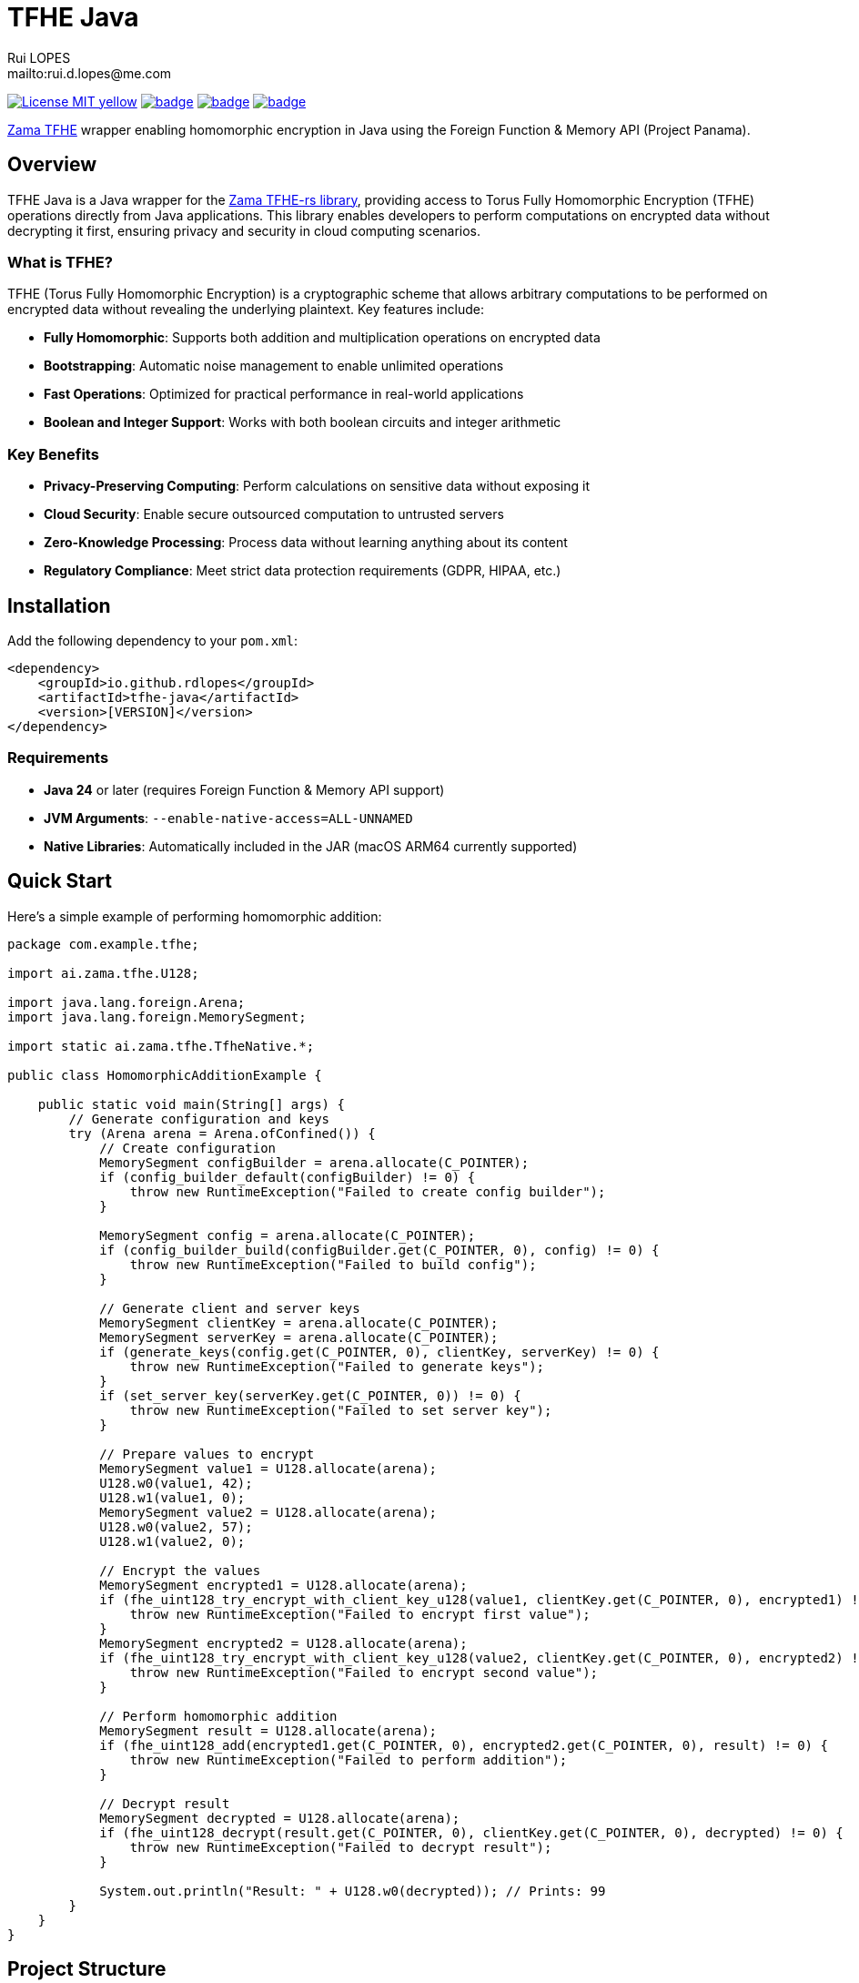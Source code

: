 = TFHE Java
:author:        Rui LOPES
:owner:         rdlopes
:email:         mailto:rui.d.lopes@me.com
:project:       tfhe-java
:key:           {owner}_{project}
:repo:          https://github.com/{owner}/{project}
:native:        {repo}/actions/workflows/native.yaml
:ci:            {repo}/actions/workflows/ci.yaml
:cd:            {repo}/actions/workflows/cd.yaml
:linkedin:      https://www.linkedin.com/in/rdlopes-fr
:badges:        https://img.shields.io/badge
:license:       https://opensource.org/licenses/MIT

image:{badges}/License-MIT-yellow.svg[link={license},title=MIT License]
image:{native}/badge.svg[link={native},window=_blank]
image:{ci}/badge.svg[link={ci},window=_blank]
image:{cd}/badge.svg[link={cd},window=_blank]

https://docs.zama.ai/tfhe-rs[Zama TFHE^] wrapper enabling homomorphic encryption in Java using the Foreign Function & Memory API (Project Panama).

== Overview

TFHE Java is a Java wrapper for the https://github.com/zama-ai/tfhe-rs[Zama TFHE-rs library], providing access to Torus Fully Homomorphic Encryption (TFHE) operations directly from Java applications.
This library enables developers to perform computations on encrypted data without decrypting it first, ensuring privacy and security in cloud computing scenarios.

=== What is TFHE?

TFHE (Torus Fully Homomorphic Encryption) is a cryptographic scheme that allows arbitrary computations to be performed on encrypted data without revealing the underlying plaintext.
Key features include:

* **Fully Homomorphic**: Supports both addition and multiplication operations on encrypted data
* **Bootstrapping**: Automatic noise management to enable unlimited operations
* **Fast Operations**: Optimized for practical performance in real-world applications
* **Boolean and Integer Support**: Works with both boolean circuits and integer arithmetic

=== Key Benefits

* **Privacy-Preserving Computing**: Perform calculations on sensitive data without exposing it
* **Cloud Security**: Enable secure outsourced computation to untrusted servers
* **Zero-Knowledge Processing**: Process data without learning anything about its content
* **Regulatory Compliance**: Meet strict data protection requirements (GDPR, HIPAA, etc.)

== Installation

Add the following dependency to your `pom.xml`:

[source,xml]
----
<dependency>
    <groupId>io.github.rdlopes</groupId>
    <artifactId>tfhe-java</artifactId>
    <version>[VERSION]</version>
</dependency>
----

=== Requirements

* **Java 24** or later (requires Foreign Function & Memory API support)
* **JVM Arguments**: `--enable-native-access=ALL-UNNAMED`
* **Native Libraries**: Automatically included in the JAR (macOS ARM64 currently supported)

== Quick Start

Here's a simple example of performing homomorphic addition:

[source,java]
----
package com.example.tfhe;

import ai.zama.tfhe.U128;

import java.lang.foreign.Arena;
import java.lang.foreign.MemorySegment;

import static ai.zama.tfhe.TfheNative.*;

public class HomomorphicAdditionExample {

    public static void main(String[] args) {
        // Generate configuration and keys
        try (Arena arena = Arena.ofConfined()) {
            // Create configuration
            MemorySegment configBuilder = arena.allocate(C_POINTER);
            if (config_builder_default(configBuilder) != 0) {
                throw new RuntimeException("Failed to create config builder");
            }

            MemorySegment config = arena.allocate(C_POINTER);
            if (config_builder_build(configBuilder.get(C_POINTER, 0), config) != 0) {
                throw new RuntimeException("Failed to build config");
            }

            // Generate client and server keys
            MemorySegment clientKey = arena.allocate(C_POINTER);
            MemorySegment serverKey = arena.allocate(C_POINTER);
            if (generate_keys(config.get(C_POINTER, 0), clientKey, serverKey) != 0) {
                throw new RuntimeException("Failed to generate keys");
            }
            if (set_server_key(serverKey.get(C_POINTER, 0)) != 0) {
                throw new RuntimeException("Failed to set server key");
            }

            // Prepare values to encrypt
            MemorySegment value1 = U128.allocate(arena);
            U128.w0(value1, 42);
            U128.w1(value1, 0);
            MemorySegment value2 = U128.allocate(arena);
            U128.w0(value2, 57);
            U128.w1(value2, 0);

            // Encrypt the values
            MemorySegment encrypted1 = U128.allocate(arena);
            if (fhe_uint128_try_encrypt_with_client_key_u128(value1, clientKey.get(C_POINTER, 0), encrypted1) != 0) {
                throw new RuntimeException("Failed to encrypt first value");
            }
            MemorySegment encrypted2 = U128.allocate(arena);
            if (fhe_uint128_try_encrypt_with_client_key_u128(value2, clientKey.get(C_POINTER, 0), encrypted2) != 0) {
                throw new RuntimeException("Failed to encrypt second value");
            }

            // Perform homomorphic addition
            MemorySegment result = U128.allocate(arena);
            if (fhe_uint128_add(encrypted1.get(C_POINTER, 0), encrypted2.get(C_POINTER, 0), result) != 0) {
                throw new RuntimeException("Failed to perform addition");
            }

            // Decrypt result
            MemorySegment decrypted = U128.allocate(arena);
            if (fhe_uint128_decrypt(result.get(C_POINTER, 0), clientKey.get(C_POINTER, 0), decrypted) != 0) {
                throw new RuntimeException("Failed to decrypt result");
            }

            System.out.println("Result: " + U128.w0(decrypted)); // Prints: 99
        }
    }
}
----

== Project Structure

=== Core Components

[source]
----
tfhe-java/
├── src/                                     # Java source code
├── target/
│   ├── classes/native/                      # Native libraries (runtime)
│   └── generated-sources/tfhe-rs/           # Generated Java bindings
├── target/tfhe-rs/                          # Downloaded TFHE-rs source (build-time)
├── pom.xml                                  # Maven configuration
└── README.adoc                              # This documentation
----

=== Generated Bindings

The build process automatically generates Java bindings from the TFHE-rs C API:

* **Package**: `ai.zama.tfhe`
* **Main Class**: `TfheNative` - Contains all native function bindings
* **Data Types**: `U128`, `Boolean` - Wrapper classes for TFHE data types
* **Memory Management**: Uses Java's Foreign Function & Memory API

=== Key Codebase Parts

==== Native Function Bindings (`TfheNative.java`)

Generated class containing all TFHE operations:

* **Key Generation**: `generate_keys()`, `boolean_generate_keys()`
* **Encryption**: `fhe_uint128_encrypt()`, `boolean_client_key_encrypt()`
* **Decryption**: `fhe_uint128_decrypt()`, `boolean_client_key_decrypt()`
* **Operations**: `fhe_uint128_add()`, `fhe_uint128_sub()`, `boolean_server_key_xor()`

==== Data Type Wrappers

* **U128**: 128-bit unsigned integer operations
* **Boolean**: Boolean circuit operations
* **Memory Segments**: Direct memory access for performance

=== TFHE-rs Integration

The project automatically downloads and builds the complete Zama TFHE-rs library during the build process:

* **Core Library** (`tfhe/`): Main TFHE implementation
* **FFT Operations** (`tfhe-fft/`): Fast Fourier Transform optimizations
* **Number Theory** (`tfhe-ntt/`): Number Theoretic Transform
* **Zero-Knowledge** (`tfhe-zk-pok/`): Zero-knowledge proofs
* **Benchmarks** (`tfhe-benchmark/`): Performance testing

The TFHE-rs source is cloned from the official Zama repository during the Maven build process and compiled locally to generate the required native libraries and Java bindings.

== Building from Source

For most users, the library is available through Maven Central and doesn't require building from source.
However, if you need to build locally:

=== Standard Build

[source,bash]
----
# Clone the repository
git clone https://github.com/rdlopes/tfhe-java.git
cd tfhe-java

# Build the project
./mvnw package
----

**Prerequisites:**
* **Java 24** (Temurin distribution recommended)

[source,bash]
----
# Using SDKMAN
sdk install java 24-tem
sdk use java 24-tem
----

The build process automatically downloads pre-built native libraries and Java bindings, making it simple to get started without complex toolchain setup.

== Usage Examples

=== Boolean Operations

Here's how to perform homomorphic boolean operations:

[source,java]
----
package com.example.tfhe;

import java.lang.foreign.Arena;
import java.lang.foreign.MemorySegment;

import static ai.zama.tfhe.TfheNative.*;

public class BooleanOperationsExample {

    public static void main(String[] args) {
        booleanExample();
    }

    public static void booleanExample() {
        try (Arena arena = Arena.ofConfined()) {
            // Generate boolean keys
            MemorySegment clientKey = arena.allocate(C_POINTER);
            MemorySegment serverKey = arena.allocate(C_POINTER);
            if (boolean_gen_keys_with_default_parameters(clientKey, serverKey) != 0) {
                throw new RuntimeException("Failed to generate boolean keys");
            }

            // Encrypt boolean values
            MemorySegment encryptedTrue = arena.allocate(C_POINTER);
            MemorySegment encryptedFalse = arena.allocate(C_POINTER);
            if (boolean_client_key_encrypt(clientKey.get(C_POINTER, 0), true, encryptedTrue) != 0) {
                throw new RuntimeException("Failed to encrypt true value");
            }
            if (boolean_client_key_encrypt(clientKey.get(C_POINTER, 0), false, encryptedFalse) != 0) {
                throw new RuntimeException("Failed to encrypt false value");
            }

            // Perform XOR operation
            MemorySegment result = arena.allocate(C_POINTER);
            if (boolean_server_key_xor(serverKey.get(C_POINTER, 0), encryptedTrue.get(C_POINTER, 0),
                    encryptedFalse.get(C_POINTER, 0), result) != 0) {
                throw new RuntimeException("Failed to perform XOR operation");
            }

            // Decrypt result
            MemorySegment decryptedResult = arena.allocate(C_BOOL);
            if (boolean_client_key_decrypt(clientKey.get(C_POINTER, 0), result.get(C_POINTER, 0), decryptedResult) != 0) {
                throw new RuntimeException("Failed to decrypt result");
            }

            boolean decrypted = decryptedResult.get(C_BOOL, 0);
            System.out.println("XOR result: " + decrypted); // true
        }
    }
}
----

=== Integer Arithmetic

Perform arithmetic operations on encrypted integers:

[source,java]
----
package com.example.tfhe;

import ai.zama.tfhe.U128;

import java.lang.foreign.Arena;
import java.lang.foreign.MemorySegment;

import static ai.zama.tfhe.TfheNative.*;

public class IntegerArithmeticExample {

    public static void main(String[] args) {
        integerArithmetic();
    }

    public static void integerArithmetic() {
        try (Arena arena = Arena.ofConfined()) {
            // Setup configuration and keys
            MemorySegment configBuilder = arena.allocate(C_POINTER);
            if (config_builder_default(configBuilder) != 0) {
                throw new RuntimeException("Failed to create config builder");
            }

            MemorySegment config = arena.allocate(C_POINTER);
            if (config_builder_build(configBuilder.get(C_POINTER, 0), config) != 0) {
                throw new RuntimeException("Failed to build config");
            }

            MemorySegment clientKey = arena.allocate(C_POINTER);
            MemorySegment serverKey = arena.allocate(C_POINTER);
            if (generate_keys(config.get(C_POINTER, 0), clientKey, serverKey) != 0) {
                throw new RuntimeException("Failed to generate keys");
            }
            if (set_server_key(serverKey.get(C_POINTER, 0)) != 0) {
                throw new RuntimeException("Failed to set server key");
            }

            // Encrypt values
            MemorySegment value1 = U128.allocate(arena);
            U128.w0(value1, 100);
            U128.w1(value1, 0);

            MemorySegment value2 = U128.allocate(arena);
            U128.w0(value2, 25);
            U128.w1(value2, 0);

            MemorySegment encrypted1 = U128.allocate(arena);
            MemorySegment encrypted2 = U128.allocate(arena);
            if (fhe_uint128_try_encrypt_with_client_key_u128(value1, clientKey.get(C_POINTER, 0), encrypted1) != 0) {
                throw new RuntimeException("Failed to encrypt first value");
            }
            if (fhe_uint128_try_encrypt_with_client_key_u128(value2, clientKey.get(C_POINTER, 0), encrypted2) != 0) {
                throw new RuntimeException("Failed to encrypt second value");
            }

            // Perform subtraction
            MemorySegment result = U128.allocate(arena);
            if (fhe_uint128_sub(encrypted1.get(C_POINTER, 0), encrypted2.get(C_POINTER, 0), result) != 0) {
                throw new RuntimeException("Failed to perform subtraction");
            }

            // Decrypt and display result
            MemorySegment decrypted = U128.allocate(arena);
            if (fhe_uint128_decrypt(result.get(C_POINTER, 0), clientKey.get(C_POINTER, 0), decrypted) != 0) {
                throw new RuntimeException("Failed to decrypt result");
            }

            System.out.println("Subtraction result: " + U128.w0(decrypted)); // 75
        }
    }
}
----

=== Memory Management Best Practices

Always use `Arena.ofConfined()` for automatic memory cleanup:

[source,java]
----
package com.example.tfhe;

import java.lang.foreign.Arena;
import java.lang.foreign.MemorySegment;

import static ai.zama.tfhe.TfheNative.*;

public class MemoryManagementExample {

    public static void demonstrateMemoryManagement() {
        try (Arena arena = Arena.ofConfined()) {
            MemorySegment data = arena.allocate(C_POINTER);
            // Use data for TFHE operations...
            // All memory allocated with this arena will be automatically cleaned up
        } // Automatic cleanup when arena closes
    }
}
----

=== Error Handling

TFHE native functions return 0 for success, non-zero for errors:

[source,java]
----
package com.example.tfhe;

import java.lang.foreign.MemorySegment;

import static ai.zama.tfhe.TfheNative.*;

public class ErrorHandlingExample {

    public static void demonstrateErrorHandling(MemorySegment lhs, MemorySegment rhs, MemorySegment output) {
        int result = fhe_uint128_add(lhs, rhs, output);
        if (result != 0) {
            throw new RuntimeException("TFHE operation failed with code: " + result);
        }
    }
}
----

=== Performance Tips

* **Key Reuse**: Generate keys once and reuse them across operations
* **Memory Efficiency**: Use appropriate data types (U128 for integers, Boolean for binary operations)
* **Batch Operations**: Group multiple operations when possible to reduce overhead
* **Resource Management**: Always use try-with-resources for Arena management

== License

This project is licensed under the MIT License - see the link:{license}[LICENSE] for details.

== Author

image:{badges}/By_Mail-white?style=social&logo=icloud&label=Rui_LOPES[link={email},window=_blank]

image:{badges}/On_LinkedIn-white?style=social&logo=logmein&label=Rui_LOPES[link={linkedin},window=_blank]

== Acknowledgments

* https://www.zama.ai/[Zama] for the excellent TFHE-rs library
* OpenJDK Project Panama for Foreign Function & Memory API
* The homomorphic encryption research community

